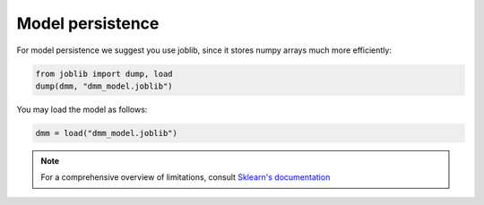 Model persistence
=================

For model persistence we suggest you use joblib,
since it stores numpy arrays much more efficiently:

.. code-block:: python

    from joblib import dump, load
    dump(dmm, "dmm_model.joblib")

You may load the model as follows:

.. code-block:: python

    dmm = load("dmm_model.joblib")

.. note::
    For a comprehensive overview of limitations,
    consult `Sklearn's documentation <https://scikit-learn.org/stable/model_persistence.html>`_
